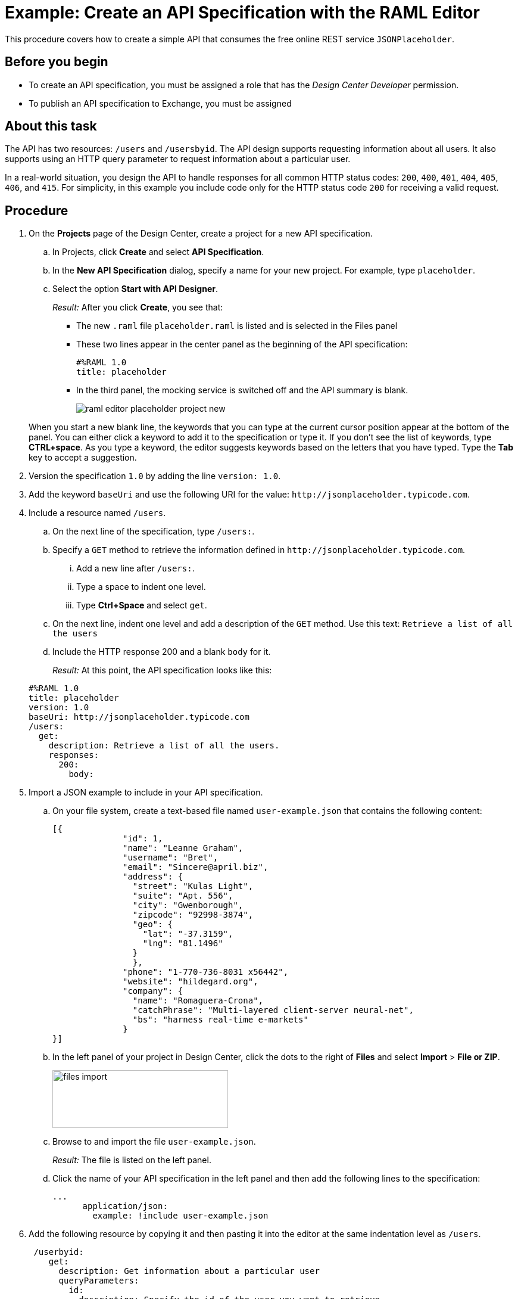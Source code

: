 = Example: Create an API Specification with the RAML Editor

This procedure covers how to create a simple API that consumes the free online REST service `JSONPlaceholder`.

== Before you begin

* To create an API specification, you must be assigned a role that has the _Design Center Developer_ permission.
* To publish an API specification to Exchange, you must be assigned

== About this task

The API has two resources: `/users` and `/usersbyid`. The API design supports requesting information about all users. It also supports using an HTTP query parameter to request information about a particular user.

In a real-world situation, you design the API to handle responses for all common HTTP status codes: `200`, `400`, `401`, `404`, `405`, `406`, and `415`. For simplicity, in this example you include code only for the HTTP status code `200` for receiving a valid request.


== Procedure

. On the *Projects* page of the Design Center, create a project for a new API specification.
.. In Projects, click *Create* and select *API Specification*.
.. In the *New API Specification* dialog, specify a name for your new project. For example, type `placeholder`.
.. Select the option *Start with API Designer*.

+
_Result:_ After you click *Create*, you see that:

* The new `.raml` file `placeholder.raml` is listed and is selected in the Files panel
* These two lines appear in the center panel as the beginning of the API specification:
+
....
#%RAML 1.0
title: placeholder
....
+
* In the third panel, the mocking service is switched off and the API summary is blank.
+
image::raml-editor-placeholder-project-new.png[align="center"]

+
When you start a new blank line, the keywords that you can type at the current cursor position appear at the bottom of the panel. You can either click a keyword to add it to the specification or type it. If you don't see the list of keywords, type *CTRL+space*. As you type a keyword, the editor suggests keywords based on the letters that you have typed. Type the *Tab* key to accept a suggestion.

. Version the specification `1.0` by adding the line `version: 1.0`.

. Add the keyword `baseUri` and use the following URI for the value:
`+http://jsonplaceholder.typicode.com+`.
+
. Include a resource named `/users`.
.. On the next line of the specification, type `/users:`.
.. Specify a `GET` method to retrieve the information defined in `+http://jsonplaceholder.typicode.com+`.

... Add a new line after `/users:`.
... Type a space to indent one level.
... Type *Ctrl+Space* and select `get`.
.. On the next line, indent one level and add a description of the `GET` method. Use this text: `Retrieve a list of all the users`

.. Include the HTTP response 200 and a blank `body` for it.
+
_Result:_ At this point, the API specification looks like this:

+
----
#%RAML 1.0
title: placeholder
version: 1.0
baseUri: http://jsonplaceholder.typicode.com
/users:
  get:
    description: Retrieve a list of all the users.
    responses:
      200:
        body:
----

. Import a JSON example to include in your API specification.
.. On your file system, create a text-based file named `user-example.json` that contains the following content:
+
----
[{
              "id": 1,
              "name": "Leanne Graham",
              "username": "Bret",
              "email": "Sincere@april.biz",
              "address": {
                "street": "Kulas Light",
                "suite": "Apt. 556",
                "city": "Gwenborough",
                "zipcode": "92998-3874",
                "geo": {
                  "lat": "-37.3159",
                  "lng": "81.1496"
                }
                },
              "phone": "1-770-736-8031 x56442",
              "website": "hildegard.org",
              "company": {
                "name": "Romaguera-Crona",
                "catchPhrase": "Multi-layered client-server neural-net",
                "bs": "harness real-time e-markets"
              }
}]
----
.. In the left panel of your project in Design Center, click the dots to the right of *Files* and select *Import* > *File or ZIP*.
+
image:files-import.png[files import,height=97,width=295]

.. Browse to and import the file `user-example.json`.
+
_Result:_ The file is listed on the left panel.
.. Click the name of your API specification in the left panel and then add the following lines to the specification:
+
----
...
      application/json:
        example: !include user-example.json
----
. Add the following resource by copying it and then pasting it into the editor at the same indentation level as `/users`.
+
----
 /userbyid:
    get:
      description: Get information about a particular user
      queryParameters:
        id:
          description: Specify the id of the user you want to retrieve
          type:        integer
          required:    false
          example: 3
      responses:
        200:
          body:
            application/json:

----

. Add this example response for the GET method by copying it and then pasting it into the editor, so that it is indented under `application/json`.
+
----
              example: |
                [{
                "id": 3,
                "name": "Clementine Bauch",
                "username": "Samantha",
                "email": "Nathan@yesenia.net",
                "address": {
                  "street": "Douglas Extension",
                  "suite": "Suite 847",
                  "city": "McKenziehaven",
                  "zipcode": "59590-4157",
                  "geo": {
                    "lat": "-68.6102",
                    "lng": "-47.0653"
                  }
                },
                "phone": "1-463-123-4447",
                "website": "ramiro.info",
                "company": {
                  "name": "Romaguera-Jacobson",
                  "catchPhrase": "Face to face bifurcated interface",
                  "bs": "e-enable strategic applications"
                } }]
----
+
_Result:_ Your API specification should look identical to the specification in "Example API Specification for the RAML Editor", which you can view from the link in the *See also* section at the end of this topic.
. Simulate a GET request for each resource by using the mocking service.
.. Switch on the mocking service in the top-right corner of the right pane.
+
_Result:_ The mocking service comments out the current base URI and specifies its own temporary base URI.
.. Under *API Summary* in the right pane, expand the `/users` resource and click *GET*.
+
_Result:_ Information about the GET method appears in the right pane.
.. Click *Try It*.
+
_Result:_ The content of the right pane changes to show

* the request URL
* a list of parameters that are required for the method (of which there are none for this GET method)
* a list of the headers for the method (of which there are none, though you can add custom headers).
.. Click *Send*.
+
_Result:_ The response code and example payload for the GET method appear.
.. Click the left arrow at the top of the right pane twice to return to the API summary.
.. Expand the `/userbyid` resource and click *GET* and then click *Try It*.
+
_Result:_ Under the *Parameters* heading, there is a check box to show the optional parameters. The check box is there because the only parameter in the GET method is defined with the setting `required: false`, which makes the parameter optional. You can select the check box and then specify an integer in the text field.
+
[TIP]
====
Suppose that, as you are testing this GET method with the mocking service, you realize that the parameter should not be optional. In the RAML, you turn off the mocking service and change `required: false` to `required: true`.

Before you turn on the mocking service again, type SHIFT+CTRL+R (on Windows) or SHIFT+CMD+R (on Mac) to force your browser to delete its cached version of the page. Then, when you turn on the mocking service and click *Try It*, you will see that the parameter is no longer optional.
In general, when you are testing a method with the mocking service and need to make changes to the method:

. Turn off the mocking service.
. Make the change.
. Type SHIFT+CTRL+R (on Windows) or SHIFT+CMD+R (on Mac).
. Turn the mocking service back on.
====
.. Click *Send*.
+
_Result:_ The response code and example payload for the GET method appear.

== What to do next
Publish your API specification to Exchange. Click the icon that is in the top-right corner of the RAML editor to open the *Publish API specification to Exchange* dialog. The icon looks like this:

image::publish-to-exchange.png[Publish to Exchange,46,52,align="left"]

== See also

* link:/design-center/v/latest/design-example-raml-editor-spec[Example API Specification for the RAML Editor]
